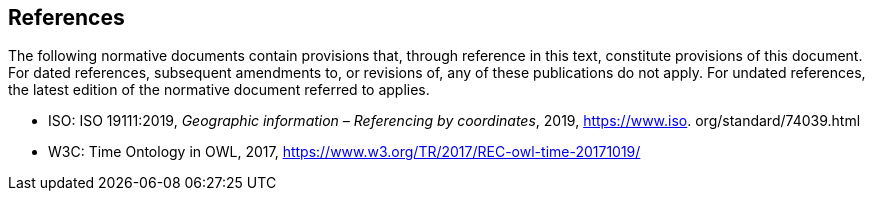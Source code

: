 
[bibliography]
== References

The following normative documents contain provisions that, through reference in this text, constitute provisions of this document. For dated references, subsequent amendments to, or revisions of, any of these publications do not apply. For undated references, the latest edition of the normative document referred to applies.

* [[ISO19111,nofetch(ISO 19111)]] ISO: ISO 19111:2019, _Geographic information – Referencing by coordinates_, 2019, https://www.iso.
org/standard/74039.html

* [[W3COWLTime,nofetch(W3C OWL Time)]] W3C: Time Ontology in OWL, 2017, https://www.w3.org/TR/2017/REC-owl-time-20171019/


